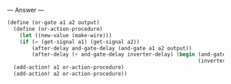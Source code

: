 
--- Answer ---

#+BEGIN_SRC scheme
(define (or-gate a1 a2 output)
  (define (or-action-procedure)
    (let ((new-value (make-wire)))
    (if (= (get-signal a1) (get-signal a2))
        (after-delay and-gate-delay (and-gate a1 a2 output))
        (after-delay (+ and-gate-delay inverter-delay) (begin (and-gate a1 a2 new-value)
                                                              (inverter new-value output))))))
  (add-action! a1 or-action-procedure)
  (add-action! a2 or-action-procedure))
#+END_SRC
